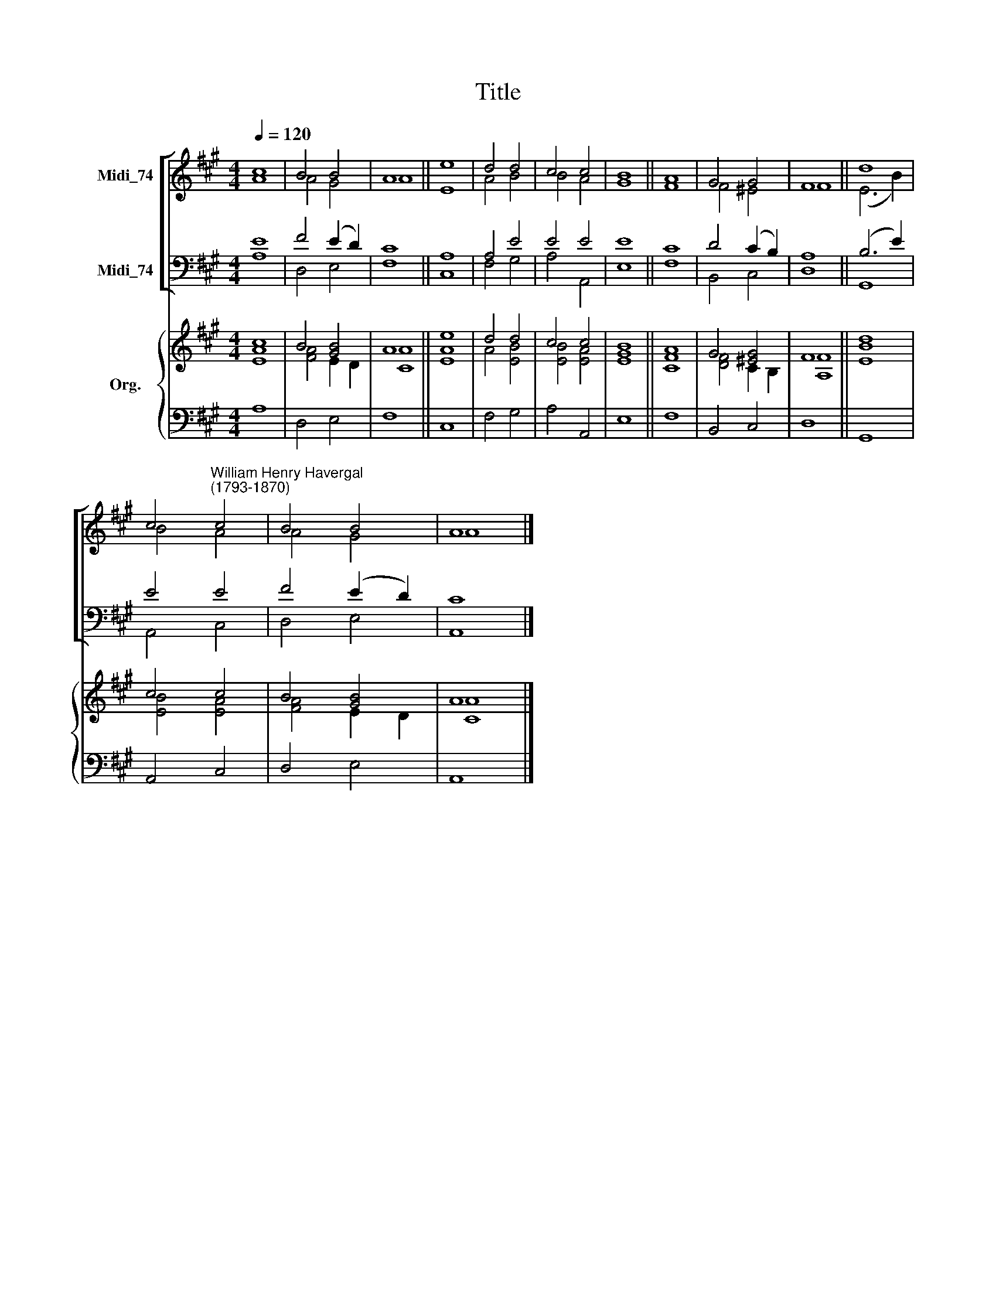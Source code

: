 X:1
T:Title
%%score [ ( 1 2 ) ( 3 4 ) ] { ( 5 6 ) | 7 }
L:1/8
Q:1/4=120
M:4/4
K:A
V:1 treble nm="Midi_74"
V:2 treble 
V:3 bass nm="Midi_74"
V:4 bass 
V:5 treble nm="Org."
V:6 treble 
V:7 bass 
V:1
 c8 | B4 B4 | A8 || e8 | d4 d4 | c4 c4 | B8 || A8 | G4 G4 | F8 || d8 | %11
 c4"^William Henry Havergal\n(1793-1870)" c4 | B4 B4 | A8 |] %14
V:2
 A8 | A4 G4 | A8 || E8 | A4 B4 | B4 A4 | G8 || F8 | F4 ^E4 | F8 || (E6 B2) | B4 A4 | A4 G4 | A8 |] %14
V:3
 E8 | F4 (E2 D2) | C8 || A,8 | A,4 E4 | E4 E4 | E8 || C8 | D4 (C2 B,2) | A,8 || (B,6 E2) | E4 E4 | %12
 F4 (E2 D2) | C8 |] %14
V:4
 A,8 | D,4 E,4 | F,8 || C,8 | F,4 G,4 | A,4 A,,4 | E,8 || F,8 | B,,4 C,4 | D,8 || G,,8 | A,,4 C,4 | %12
 D,4 E,4 | A,,8 |] %14
V:5
 [Ac]8 | B4 [GB]4 | A8 || e8 | d4 d4 | c4 c4 | B8 || A8 | G4 [^EG]4 | F8 || [EBd]8 | c4 c4 | %12
 B4 [GB]4 | A8 |] %14
V:6
 E8 | [FA]4 E2 D2 | [CA]8 || [EA]8 | A4 [EB]4 | [EB]4 [EA]4 | [EG]8 || [CF]8 | [DF]4 C2 B,2 | %9
 [A,F]8 || x8 | [EB]4 [EA]4 | [FA]4 E2 D2 | [CA]8 |] %14
V:7
 A,8 | D,4 E,4 | F,8 || C,8 | F,4 G,4 | A,4 A,,4 | E,8 || F,8 | B,,4 C,4 | D,8 || G,,8 | A,,4 C,4 | %12
 D,4 E,4 | A,,8 |] %14

